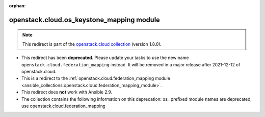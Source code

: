 
.. Document meta

:orphan:

.. Anchors

.. _ansible_collections.openstack.cloud.os_keystone_mapping_module:

.. Title

openstack.cloud.os_keystone_mapping module
++++++++++++++++++++++++++++++++++++++++++

.. Collection note

.. note::
    This redirect is part of the `openstack.cloud collection <https://galaxy.ansible.com/openstack/cloud>`_ (version 1.8.0).


- This redirect has been **deprecated**. Please update your tasks to use the new name ``openstack.cloud.federation_mapping`` instead.
  It will be removed in a major release after 2021-12-12 of openstack.cloud.
- This is a redirect to the :ref:`openstack.cloud.federation_mapping module <ansible_collections.openstack.cloud.federation_mapping_module>`.
- This redirect does **not** work with Ansible 2.9.
- The collection contains the following information on this deprecation: os_ prefixed module names are deprecated, use openstack.cloud.federation_mapping
